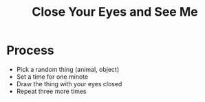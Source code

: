 #+TITLE: Close Your Eyes and See Me

* Process
  - Pick a random thing (animal, object)
  - Set a time for one minote
  - Draw the thing with your eyes closed
  - Repeat three more times
